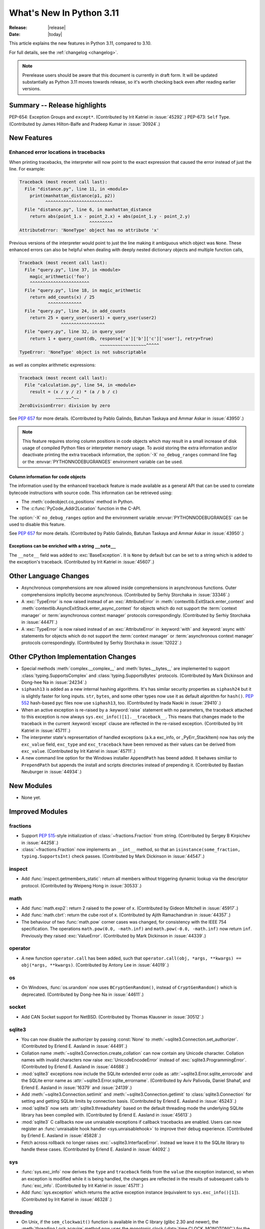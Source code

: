****************************
  What's New In Python 3.11
****************************

:Release: |release|
:Date: |today|

.. Rules for maintenance:

   * Anyone can add text to this document.  Do not spend very much time
   on the wording of your changes, because your text will probably
   get rewritten to some degree.

   * The maintainer will go through Misc/NEWS periodically and add
   changes; it's therefore more important to add your changes to
   Misc/NEWS than to this file.

   * This is not a complete list of every single change; completeness
   is the purpose of Misc/NEWS.  Some changes I consider too small
   or esoteric to include.  If such a change is added to the text,
   I'll just remove it.  (This is another reason you shouldn't spend
   too much time on writing your addition.)

   * If you want to draw your new text to the attention of the
   maintainer, add 'XXX' to the beginning of the paragraph or
   section.

   * It's OK to just add a fragmentary note about a change.  For
   example: "XXX Describe the transmogrify() function added to the
   socket module."  The maintainer will research the change and
   write the necessary text.

   * You can comment out your additions if you like, but it's not
   necessary (especially when a final release is some months away).

   * Credit the author of a patch or bugfix.   Just the name is
   sufficient; the e-mail address isn't necessary.

   * It's helpful to add the bug/patch number as a comment:

   XXX Describe the transmogrify() function added to the socket
   module.
   (Contributed by P.Y. Developer in :issue:`12345`.)

   This saves the maintainer the effort of going through the Mercurial log
   when researching a change.

This article explains the new features in Python 3.11, compared to 3.10.

For full details, see the :ref:`changelog <changelog>`.

.. note::

   Prerelease users should be aware that this document is currently in draft
   form. It will be updated substantially as Python 3.11 moves towards release,
   so it's worth checking back even after reading earlier versions.


Summary -- Release highlights
=============================

.. This section singles out the most important changes in Python 3.11.
   Brevity is key.


.. PEP-sized items next.

PEP-654: Exception Groups and ``except*``.
(Contributed by Irit Katriel in :issue:`45292`.)
PEP-673: ``Self`` Type.
(Contributed by James Hilton-Balfe and Pradeep Kumar in :issue:`30924`.)

New Features
============

.. _whatsnew311-pep657:

Enhanced error locations in tracebacks
--------------------------------------

When printing tracebacks, the interpreter will now point to the exact expression
that caused the error instead of just the line. For example:

.. code-block:: python

    Traceback (most recent call last):
      File "distance.py", line 11, in <module>
        print(manhattan_distance(p1, p2))
              ^^^^^^^^^^^^^^^^^^^^^^^^^^
      File "distance.py", line 6, in manhattan_distance
        return abs(point_1.x - point_2.x) + abs(point_1.y - point_2.y)
                               ^^^^^^^^^
    AttributeError: 'NoneType' object has no attribute 'x'

Previous versions of the interpreter would point to just the line making it
ambiguous which object was ``None``. These enhanced errors can also be helpful
when dealing with deeply nested dictionary objects and multiple function calls,

.. code-block:: python

    Traceback (most recent call last):
      File "query.py", line 37, in <module>
        magic_arithmetic('foo')
        ^^^^^^^^^^^^^^^^^^^^^^^
      File "query.py", line 18, in magic_arithmetic
        return add_counts(x) / 25
               ^^^^^^^^^^^^^
      File "query.py", line 24, in add_counts
        return 25 + query_user(user1) + query_user(user2)
                    ^^^^^^^^^^^^^^^^^
      File "query.py", line 32, in query_user
        return 1 + query_count(db, response['a']['b']['c']['user'], retry=True)
                                   ~~~~~~~~~~~~~~~~~~^^^^^
    TypeError: 'NoneType' object is not subscriptable

as well as complex arithmetic expressions:

.. code-block:: python

    Traceback (most recent call last):
      File "calculation.py", line 54, in <module>
        result = (x / y / z) * (a / b / c)
                  ~~~~~~^~~
    ZeroDivisionError: division by zero

See :pep:`657` for more details. (Contributed by Pablo Galindo, Batuhan Taskaya
and Ammar Askar in :issue:`43950`.)

.. note::
   This feature requires storing column positions in code objects which may
   result in a small increase of disk usage of compiled Python files or
   interpreter memory usage. To avoid storing the extra information and/or
   deactivate printing the extra traceback information, the
   :option:`-X` ``no_debug_ranges`` command line flag or the :envvar:`PYTHONNODEBUGRANGES`
   environment variable can be used.

Column information for code objects
~~~~~~~~~~~~~~~~~~~~~~~~~~~~~~~~~~~

The information used by the enhanced traceback feature is made available as a
general API that can be used to correlate bytecode instructions with source
code. This information can be retrieved using:

- The :meth:`codeobject.co_positions` method in Python.
- The :c:func:`PyCode_Addr2Location` function in the C-API.

The :option:`-X` ``no_debug_ranges`` option and the environment variable
:envvar:`PYTHONNODEBUGRANGES` can be used to disable this feature.

See :pep:`657` for more details. (Contributed by Pablo Galindo, Batuhan Taskaya
and Ammar Askar in :issue:`43950`.)

Exceptions can be enriched with a string ``__note__``
~~~~~~~~~~~~~~~~~~~~~~~~~~~~~~~~~~~~~~~~~~~~~~~~~~~~~

The ``__note__`` field was added to :exc:`BaseException`. It is ``None``
by default but can be set to a string which is added to the exception's
traceback. (Contributed by Irit Katriel in :issue:`45607`.)

Other Language Changes
======================

* Asynchronous comprehensions are now allowed inside comprehensions in
  asynchronous functions. Outer comprehensions implicitly become
  asynchronous. (Contributed by Serhiy Storchaka in :issue:`33346`.)

* A :exc:`TypeError` is now raised instead of an :exc:`AttributeError` in
  :meth:`contextlib.ExitStack.enter_context` and
  :meth:`contextlib.AsyncExitStack.enter_async_context` for objects which do not
  support the :term:`context manager` or :term:`asynchronous context manager`
  protocols correspondingly.
  (Contributed by Serhiy Storchaka in :issue:`44471`.)

* A :exc:`TypeError` is now raised instead of an :exc:`AttributeError` in
  :keyword:`with` and :keyword:`async with` statements for objects which do not
  support the :term:`context manager` or :term:`asynchronous context manager`
  protocols correspondingly.
  (Contributed by Serhiy Storchaka in :issue:`12022`.)


Other CPython Implementation Changes
====================================

* Special methods :meth:`complex.__complex__` and :meth:`bytes.__bytes__` are implemented to
  support :class:`typing.SupportsComplex` and :class:`typing.SupportsBytes` protocols.
  (Contributed by Mark Dickinson and Dong-hee Na in :issue:`24234`.)

* ``siphash13`` is added as a new internal hashing algorithms. It's has similar security
  properties as ``siphash24`` but it is slightly faster for long inputs. ``str``, ``bytes``,
  and some other types now use it as default algorithm for ``hash()``. :pep:`552`
  hash-based pyc files now use ``siphash13``, too.
  (Contributed by Inada Naoki in :issue:`29410`.)

* When an active exception is re-raised by a :keyword:`raise` statement with no parameters,
  the traceback attached to this exception is now always ``sys.exc_info()[1].__traceback__``.
  This means that changes made to the traceback in the current :keyword:`except` clause are
  reflected in the re-raised exception.
  (Contributed by Irit Katriel in :issue:`45711`.)

* The interpreter state's representation of handled exceptions (a.k.a exc_info, or
  _PyErr_StackItem) now has only the ``exc_value`` field, ``exc_type`` and ``exc_traceback``
  have been removed as their values can be derived from ``exc_value``.
  (Contributed by Irit Katriel in :issue:`45711`.)

* A new command line option for the Windows installer ``AppendPath`` has beend added.
  It behaves similiar to ``PrependPath`` but appends the install and scripts directories
  instead of prepending it.
  (Contributed by Bastian Neuburger in :issue:`44934`.)


New Modules
===========

* None yet.


Improved Modules
================

fractions
---------

* Support :PEP:`515`-style initialization of :class:`~fractions.Fraction` from
  string.  (Contributed by Sergey B Kirpichev in :issue:`44258`.)

* :class:`~fractions.Fraction` now implements an ``__int__`` method, so
  that an ``isinstance(some_fraction, typing.SupportsInt)`` check passes.
  (Contributed by Mark Dickinson in :issue:`44547`.)


inspect
-------
* Add :func:`inspect.getmembers_static`: return all members without
  triggering dynamic lookup via the descriptor protocol. (Contributed by
  Weipeng Hong in :issue:`30533`.)


math
----
* Add :func:`math.exp2`: return 2 raised to the power of x.
  (Contributed by Gideon Mitchell in :issue:`45917`.)

* Add :func:`math.cbrt`: return the cube root of x.
  (Contributed by Ajith Ramachandran in :issue:`44357`.)

* The behaviour of two :func:`math.pow` corner cases was changed, for
  consistency with the IEEE 754 specification. The operations
  ``math.pow(0.0, -math.inf)`` and ``math.pow(-0.0, -math.inf)`` now return
  ``inf``. Previously they raised :exc:`ValueError`. (Contributed by Mark
  Dickinson in :issue:`44339`.)


operator
--------

* A new function ``operator.call`` has been added, such that
  ``operator.call(obj, *args, **kwargs) == obj(*args, **kwargs)``.
  (Contributed by Antony Lee in :issue:`44019`.)


os
--

* On Windows, :func:`os.urandom` now uses ``BCryptGenRandom()``,
  instead of ``CryptGenRandom()`` which is deprecated.
  (Contributed by Dong-hee Na in :issue:`44611`.)


socket
------

* Add CAN Socket support for NetBSD.
  (Contributed by Thomas Klausner in :issue:`30512`.)


sqlite3
-------

* You can now disable the authorizer by passing :const:`None` to
  :meth:`~sqlite3.Connection.set_authorizer`.
  (Contributed by Erlend E. Aasland in :issue:`44491`.)

* Collation name :meth:`~sqlite3.Connection.create_collation` can now
  contain any Unicode character.  Collation names with invalid characters
  now raise :exc:`UnicodeEncodeError` instead of :exc:`sqlite3.ProgrammingError`.
  (Contributed by Erlend E. Aasland in :issue:`44688`.)

* :mod:`sqlite3` exceptions now include the SQLite extended error code as
  :attr:`~sqlite3.Error.sqlite_errorcode` and the SQLite error name as
  :attr:`~sqlite3.Error.sqlite_errorname`.
  (Contributed by Aviv Palivoda, Daniel Shahaf, and Erlend E. Aasland in
  :issue:`16379` and :issue:`24139`.)

* Add :meth:`~sqlite3.Connection.setlimit` and
  :meth:`~sqlite3.Connection.getlimit` to :class:`sqlite3.Connection` for
  setting and getting SQLite limits by connection basis.
  (Contributed by Erlend E. Aasland in :issue:`45243`.)

* :mod:`sqlite3` now sets :attr:`sqlite3.threadsafety` based on the default
  threading mode the underlying SQLite library has been compiled with.
  (Contributed by Erlend E. Aasland in :issue:`45613`.)

* :mod:`sqlite3` C callbacks now use unraisable exceptions if callback
  tracebacks are enabled. Users can now register an
  :func:`unraisable hook handler <sys.unraisablehook>` to improve their debug
  experience.
  (Contributed by Erlend E. Aasland in :issue:`45828`.)

* Fetch across rollback no longer raises :exc:`~sqlite3.InterfaceError`.
  Instead we leave it to the SQLite library to handle these cases.
  (Contributed by Erlend E. Aasland in :issue:`44092`.)


sys
---

* :func:`sys.exc_info` now derives the ``type`` and ``traceback`` fields
  from the ``value`` (the exception instance), so when an exception is
  modified while it is being handled, the changes are reflected in
  the results of subsequent calls to :func:`exc_info`.
  (Contributed by Irit Katriel in :issue:`45711`.)

* Add :func:`sys.exception` which returns the active exception instance
  (equivalent to ``sys.exc_info()[1]``).
  (Contributed by Irit Katriel in :issue:`46328`.)

threading
---------

* On Unix, if the ``sem_clockwait()`` function is available in the C library
  (glibc 2.30 and newer), the :meth:`threading.Lock.acquire` method now uses
  the monotonic clock (:data:`time.CLOCK_MONOTONIC`) for the timeout, rather
  than using the system clock (:data:`time.CLOCK_REALTIME`), to not be affected
  by system clock changes.
  (Contributed by Victor Stinner in :issue:`41710`.)


time
----

* On Unix, :func:`time.sleep` now uses the ``clock_nanosleep()`` or
  ``nanosleep()`` function, if available, which has a resolution of 1 nanosecond
  (10\ :sup:`-9` seconds), rather than using ``select()`` which has a resolution
  of 1 microsecond (10\ :sup:`-6` seconds).
  (Contributed by Benjamin Szőke and Victor Stinner in :issue:`21302`.)

* On Windows 8.1 and newer, :func:`time.sleep` now uses a waitable timer based
  on `high-resolution timers
  <https://docs.microsoft.com/en-us/windows-hardware/drivers/kernel/high-resolution-timers>`_
  which has a resolution of 100 nanoseconds (10\ :sup:`-7` seconds). Previously,
  it had a resolution of 1 millisecond (10\ :sup:`-3` seconds).
  (Contributed by Benjamin Szőke, Dong-hee Na, Eryk Sun and Victor Stinner in :issue:`21302` and :issue:`45429`.)


unicodedata
-----------

* The Unicode database has been updated to version 14.0.0. (:issue:`45190`).


fcntl
-----

* On FreeBSD, the :attr:`F_DUP2FD` and :attr:`F_DUP2FD_CLOEXEC` flags respectively
  are supported, the former equals to ``dup2`` usage while the latter set
  the ``FD_CLOEXEC`` flag in addition.


Optimizations
=============

* Compiler now optimizes simple C-style formatting with literal format
  containing only format codes ``%s``, ``%r`` and ``%a`` and makes it as
  fast as corresponding f-string expression.
  (Contributed by Serhiy Storchaka in :issue:`28307`.)

* "Zero-cost" exceptions are implemented. The cost of ``try`` statements is
  almost eliminated when no exception is raised.
  (Contributed by Mark Shannon in :issue:`40222`.)

* Method calls with keywords are now faster due to bytecode
  changes which avoid creating bound method instances. Previously, this
  optimization was applied only to method calls with purely positional
  arguments.
  (Contributed by Ken Jin and Mark Shannon in :issue:`26110`, based on ideas
  implemented in PyPy.)

* Pure ASCII strings are now normalized in constant time by :func:`unicodedata.normalize`.
  (Contributed by Dong-hee Na in :issue:`44987`.)

* :mod:`math` functions :func:`~math.comb` and :func:`~math.perm` are now up
  to 10 times or more faster for large arguments (the speed up is larger for
  larger *k*).
  (Contributed by Serhiy Storchaka in :issue:`37295`.)


CPython bytecode changes
========================

* Replaced all numeric ``BINARY_*`` and ``INPLACE_*`` instructions with a single
  :opcode:`BINARY_OP` implementation.

* Replaced the three call instructions: :opcode:`CALL_FUNCTION`,
  :opcode:`CALL_FUNCTION_KW` and :opcode:`CALL_METHOD` with
  :opcode:`PRECALL_FUNCTION`, :opcode:`PRECALL_METHOD`, :opcode:`CALL`,
  and :opcode:`KW_NAMES`.
  This decouples the argument shifting for methods from the handling of
  keyword arguments and allows better specialization of calls.

* Removed ``COPY_DICT_WITHOUT_KEYS`` and ``GEN_START``.

* :opcode:`MATCH_CLASS` and :opcode:`MATCH_KEYS` no longer push an additional
  boolean value indicating whether the match succeeded or failed. Instead, they
  indicate failure with :const:`None` (where a tuple of extracted values would
  otherwise be).

* Replace several stack manipulation instructions (``DUP_TOP``, ``DUP_TOP_TWO``,
  ``ROT_TWO``, ``ROT_THREE``, ``ROT_FOUR``, and ``ROT_N``) with new
  :opcode:`COPY` and :opcode:`SWAP` instructions.

* Add :opcode:`POP_JUMP_IF_NOT_NONE` and :opcode:`POP_JUMP_IF_NONE` opcodes to
  speed up conditional jumps.

* :opcode:`JUMP_IF_NOT_EXC_MATCH` no longer pops the active exception.


Deprecated
==========

* The :mod:`lib2to3` package and ``2to3`` tool are now deprecated and may not
  be able to parse Python 3.10 or newer. See the :pep:`617` (New PEG parser for
  CPython).  (Contributed by Victor Stinner in :issue:`40360`.)

* :class:`webbrowser.MacOSX` is deprecated and will be removed in Python 3.13.
  It is untested and undocumented and also not used by webbrowser itself.
  (Contributed by Dong-hee Na in :issue:`42255`.)

* The behavior of returning a value from a :class:`~unittest.TestCase` and
  :class:`~unittest.IsolatedAsyncioTestCase` test methods (other than the
  default ``None`` value), is now deprecated.

* Deprecated the following :mod:`unittest` functions, scheduled for removal in
  Python 3.13:

  * :func:`unittest.findTestCases`
  * :func:`unittest.makeSuite`
  * :func:`unittest.getTestCaseNames`

  Use :class:`~unittest.TestLoader` method instead:

  * :meth:`unittest.TestLoader.loadTestsFromModule`
  * :meth:`unittest.TestLoader.loadTestsFromTestCase`
  * :meth:`unittest.TestLoader.getTestCaseNames`

  (Contributed by Erlend E. Aasland in :issue:`5846`.)

* The :meth:`turtle.RawTurtle.settiltangle` is deprecated since Python 3.1,
  it now emits a deprecation warning and will be removed in Python 3.13. Use
  :meth:`turtle.RawTurtle.tiltangle` instead (it was earlier incorrectly marked
  as deprecated, its docstring is now corrected).
  (Contributed by Hugo van Kemenade in :issue:`45837`.)

* The delegation of :func:`int` to :meth:`__trunc__` is now deprecated. Calling
  ``int(a)`` when ``type(a)`` implements :meth:`__trunc__` but not
  :meth:`__int__` or :meth:`__index__` now raises a :exc:`DeprecationWarning`.
  (Contributed by Zackery Spytz in :issue:`44977`.)

* The following have been deprecated in :mod:`configparser` since Python 3.2.
  Their deprecation warnings have now been updated to note they will removed in
  Python 3.12:

  * the :class:`configparser.SafeConfigParser` class
  * the :attr:`configparser.ParsingError.filename` property
  * the :meth:`configparser.ParsingError.readfp` method

  (Contributed by Hugo van Kemenade in :issue:`45173`.)


Removed
=======

* :class:`smtpd.MailmanProxy` is now removed as it is unusable without
  an external module, ``mailman``. (Contributed by Dong-hee Na in :issue:`35800`.)

* The ``binhex`` module, deprecated in Python 3.9, is now removed.
  The following :mod:`binascii` functions, deprecated in Python 3.9, are now
  also removed:

  * ``a2b_hqx()``, ``b2a_hqx()``;
  * ``rlecode_hqx()``, ``rledecode_hqx()``.

  The :func:`binascii.crc_hqx` function remains available.

  (Contributed by Victor Stinner in :issue:`45085`.)

* The distutils ``bdist_msi`` command, deprecated in Python 3.9, is now removed.
  Use ``bdist_wheel`` (wheel packages) instead.
  (Contributed by Hugo van Kemenade in :issue:`45124`.)

* Due to significant security concerns, the *reuse_address* parameter of
  :meth:`asyncio.loop.create_datagram_endpoint`, disabled in Python 3.9, is
  now entirely removed. This is because of the behavior of the socket option
  ``SO_REUSEADDR`` in UDP.
  (Contributed by Hugo van Kemenade in :issue:`45129`.)

* Removed :meth:`__getitem__` methods of
  :class:`xml.dom.pulldom.DOMEventStream`, :class:`wsgiref.util.FileWrapper`
  and :class:`fileinput.FileInput`, deprecated since Python 3.9.
  (Contributed by Hugo van Kemenade in :issue:`45132`.)

* The following deprecated functions and methods are removed in the :mod:`gettext`
  module: :func:`~gettext.lgettext`, :func:`~gettext.ldgettext`,
  :func:`~gettext.lngettext` and :func:`~gettext.ldngettext`.

  Function :func:`~gettext.bind_textdomain_codeset`, methods
  :meth:`~gettext.NullTranslations.output_charset` and
  :meth:`~gettext.NullTranslations.set_output_charset`, and the *codeset*
  parameter of functions :func:`~gettext.translation` and
  :func:`~gettext.install` are also removed, since they are only used for
  the ``l*gettext()`` functions.
  (Contributed by Dong-hee Na and Serhiy Storchaka in :issue:`44235`.)

* The :func:`@asyncio.coroutine <asyncio.coroutine>` :term:`decorator` enabling
  legacy generator-based coroutines to be compatible with async/await code.
  The function has been deprecated since Python 3.8 and the removal was
  initially scheduled for Python 3.10. Use :keyword:`async def` instead.
  (Contributed by Illia Volochii in :issue:`43216`.)

* :class:`asyncio.coroutines.CoroWrapper` used for wrapping legacy
  generator-based coroutine objects in the debug mode.
  (Contributed by Illia Volochii in :issue:`43216`.)

* Removed the deprecated ``split()`` method of :class:`_tkinter.TkappType`.
  (Contributed by Erlend E. Aasland in :issue:`38371`.)

* Removed from the :mod:`inspect` module:

  * the ``getargspec`` function, deprecated since Python 3.0;
    use :func:`inspect.signature` or :func:`inspect.getfullargspec` instead.

  * the ``formatargspec`` function, deprecated since Python 3.5;
    use the :func:`inspect.signature` function and :class:`Signature` object
    directly.

  * the undocumented ``Signature.from_builtin`` and ``Signature.from_function``
    functions, deprecated since Python 3.5; use the
    :meth:`Signature.from_callable() <inspect.Signature.from_callable>` method
    instead.

  (Contributed by Hugo van Kemenade in :issue:`45320`.)

* Remove namespace package support from unittest discovery. It was introduced in
  Python 3.4 but has been broken since Python 3.7.
  (Contributed by Inada Naoki in :issue:`23882`.)

* Remove ``__class_getitem__`` method from :class:`pathlib.PurePath`,
  because it was not used and added by mistake in previous versions.
  (Contributed by Nikita Sobolev in :issue:`46483`.)

Porting to Python 3.11
======================

This section lists previously described changes and other bugfixes
that may require changes to your code.


Changes in the Python API
-------------------------

* Prohibited passing non-:class:`concurrent.futures.ThreadPoolExecutor`
  executors to :meth:`loop.set_default_executor` following a deprecation in
  Python 3.8.
  (Contributed by Illia Volochii in :issue:`43234`.)

* :func:`open`, :func:`io.open`, :func:`codecs.open` and
  :class:`fileinput.FileInput` no longer accept ``'U'`` ("universal newline")
  in the file mode. This flag was deprecated since Python 3.3. In Python 3, the
  "universal newline" is used by default when a file is open in text mode.  The
  :ref:`newline parameter <open-newline-parameter>` of :func:`open` controls
  how universal newlines works.
  (Contributed by Victor Stinner in :issue:`37330`.)

* The :mod:`pdb` module now reads the :file:`.pdbrc` configuration file with
  the ``'utf-8'`` encoding.
  (Contributed by Srinivas Reddy Thatiparthy (శ్రీనివాస్  రెడ్డి తాటిపర్తి) in :issue:`41137`.)

* When sorting using tuples as keys, the order of the result may differ
  from earlier releases if the tuple elements don't define a total
  ordering (see :ref:`expressions-value-comparisons` for
  information on total ordering).  It's generally true that the result
  of sorting simply isn't well-defined in the absence of a total ordering
  on list elements.

* :mod:`calendar`: The :class:`calendar.LocaleTextCalendar` and
  :class:`calendar.LocaleHTMLCalendar` classes now use
  :func:`locale.getlocale`, instead of using :func:`locale.getdefaultlocale`,
  if no locale is specified.
  (Contributed by Victor Stinner in :issue:`46659`.)


Build Changes
=============

* CPython can now be built with the ThinLTO option via ``--with-lto=thin``.
  (Contributed by Dong-hee Na and Brett Holman in :issue:`44340`.)

* libpython is no longer linked against libcrypt.
  (Contributed by Mike Gilbert in :issue:`45433`.)

* Building Python now requires a C99 ``<math.h>`` header file providing
  the following functions: ``copysign()``, ``hypot()``, ``isfinite()``,
  ``isinf()``, ``isnan()``, ``round()``.
  (Contributed by Victor Stinner in :issue:`45440`.)

* Building Python now requires a C99 ``<math.h>`` header file providing
  a ``NAN`` constant, or the ``__builtin_nan()`` built-in function. If a
  platform does not support Not-a-Number (NaN), the ``Py_NO_NAN`` macro can be
  defined in the ``pyconfig.h`` file.
  (Contributed by Victor Stinner in :issue:`46640`.)

* Freelists for object structs can now be disabled. A new :program:`configure`
  option :option:`!--without-freelists` can be used to disable all freelists
  except empty tuple singleton.
  (Contributed by Christian Heimes in :issue:`45522`)

* ``Modules/Setup`` and ``Modules/makesetup`` have been improved and tied up.
  Extension modules can now be built through ``makesetup``. All except some
  test modules can be linked statically into main binary or library.
  (Contributed by Brett Cannon and Christian Heimes in :issue:`45548`,
  :issue:`45570`, :issue:`45571`, and :issue:`43974`.)

* Build dependencies, compiler flags, and linker flags for most stdlib
  extension modules are now detected by :program:`configure`. libffi, libnsl,
  libsqlite3, zlib, bzip2, liblzma, libcrypt, and uuid flags are detected by
  ``pkg-config`` (when available).
  (Contributed by Christian Heimes and Erlend Egeberg Aasland in
  :issue:`bpo-45847`, :issue:`45747`, and :issue:`45763`.)

* CPython now has experimental support for cross compiling to WebAssembly
  platform ``wasm32-emscripten``. The effort is inspired by previous work
  like Pyodide.
  (Contributed by Christian Heimes and Ethan Smith in :issue:`40280`.)

* CPython will now use 30-bit digits by default for the Python :class:`int`
  implementation. Previously, the default was to use 30-bit digits on platforms
  with ``SIZEOF_VOID_P >= 8``, and 15-bit digits otherwise. It's still possible
  to explicitly request use of 15-bit digits via either the
  ``--enable-big-digits`` option to the configure script or (for Windows) the
  ``PYLONG_BITS_IN_DIGIT`` variable in ``PC/pyconfig.h``, but this option may
  be removed at some point in the future. (Contributed by Mark Dickinson in
  :issue:`45569`.)


C API Changes
=============

* :c:func:`PyErr_SetExcInfo()` no longer uses the ``type`` and ``traceback``
  arguments, the interpreter now derives those values from the exception
  instance (the ``value`` argument). The function still steals references
  of all three arguments.
  (Contributed by Irit Katriel in :issue:`45711`.)

* :c:func:`PyErr_GetExcInfo()` now derives the ``type`` and ``traceback``
  fields of the result from the exception instance (the ``value`` field).
  (Contributed by Irit Katriel in :issue:`45711`.)

* :c:struct:`_frozen` has a new ``is_package`` field to indicate whether
  or not the frozen module is a package.  Previously, a negative value
  in the ``size`` field was the indicator.  Now only non-negative values
  be used for ``size``.
  (Contributed by Kumar Aditya in :issue:`46608`.)

New Features
------------

* Add a new :c:func:`PyType_GetName` function to get type's short name.
  (Contributed by Hai Shi in :issue:`42035`.)

* Add a new :c:func:`PyType_GetQualName` function to get type's qualified name.
  (Contributed by Hai Shi in :issue:`42035`.)

* Add new :c:func:`PyThreadState_EnterTracing` and
  :c:func:`PyThreadState_LeaveTracing` functions to the limited C API to
  suspend and resume tracing and profiling.
  (Contributed by Victor Stinner in :issue:`43760`.)

* Added the :c:data:`Py_Version` constant which bears the same value as
  :c:macro:`PY_VERSION_HEX`.
  (Contributed by  Gabriele N. Tornetta in :issue:`43931`.)

* :c:type:`Py_buffer` and APIs are now part of the limited API and the stable
  ABI:

  * :c:func:`PyObject_CheckBuffer`
  * :c:func:`PyObject_GetBuffer`
  * :c:func:`PyBuffer_GetPointer`
  * :c:func:`PyBuffer_SizeFromFormat`
  * :c:func:`PyBuffer_ToContiguous`
  * :c:func:`PyBuffer_FromContiguous`
  * :c:func:`PyBuffer_CopyData`
  * :c:func:`PyBuffer_IsContiguous`
  * :c:func:`PyBuffer_FillContiguousStrides`
  * :c:func:`PyBuffer_FillInfo`
  * :c:func:`PyBuffer_Release`
  * :c:func:`PyMemoryView_FromBuffer`
  * :c:member:`~PyBufferProcs.bf_getbuffer` and
    :c:member:`~PyBufferProcs.bf_releasebuffer` type slots

  (Contributed by Christian Heimes in :issue:`45459`.)

* Added the :c:data:`PyType_GetModuleByDef` function, used to get the module
  in which a method was defined, in cases where this information is not
  available directly (via :c:type:`PyCMethod`).
  (Contributed by Petr Viktorin in :issue:`46613`.)


Porting to Python 3.11
----------------------

* The old trashcan macros (``Py_TRASHCAN_SAFE_BEGIN``/``Py_TRASHCAN_SAFE_END``)
  are now deprecated. They should be replaced by the new macros
  ``Py_TRASHCAN_BEGIN`` and ``Py_TRASHCAN_END``.

  A tp_dealloc function that has the old macros, such as::

    static void
    mytype_dealloc(mytype *p)
    {
        PyObject_GC_UnTrack(p);
        Py_TRASHCAN_SAFE_BEGIN(p);
        ...
        Py_TRASHCAN_SAFE_END
    }

  should migrate to the new macros as follows::

    static void
    mytype_dealloc(mytype *p)
    {
        PyObject_GC_UnTrack(p);
        Py_TRASHCAN_BEGIN(p, mytype_dealloc)
        ...
        Py_TRASHCAN_END
    }

  Note that ``Py_TRASHCAN_BEGIN`` has a second argument which
  should be the deallocation function it is in.

  To support older Python versions in the same codebase, you
  can define the following macros and use them throughout
  the code (credit: these were copied from the ``mypy`` codebase)::

    #if PY_MAJOR_VERSION >= 3 && PY_MINOR_VERSION >= 8
    #  define CPy_TRASHCAN_BEGIN(op, dealloc) Py_TRASHCAN_BEGIN(op, dealloc)
    #  define CPy_TRASHCAN_END(op) Py_TRASHCAN_END
    #else
    #  define CPy_TRASHCAN_BEGIN(op, dealloc) Py_TRASHCAN_SAFE_BEGIN(op)
    #  define CPy_TRASHCAN_END(op) Py_TRASHCAN_SAFE_END(op)
    #endif

* The :c:func:`PyType_Ready` function now raises an error if a type is defined
  with the :const:`Py_TPFLAGS_HAVE_GC` flag set but has no traverse function
  (:c:member:`PyTypeObject.tp_traverse`).
  (Contributed by Victor Stinner in :issue:`44263`.)

* Heap types with the :const:`Py_TPFLAGS_IMMUTABLETYPE` flag can now inherit
  the :pep:`590` vectorcall protocol.  Previously, this was only possible for
  :ref:`static types <static-types>`.
  (Contributed by Erlend E. Aasland in :issue:`43908`)

* Since :c:func:`Py_TYPE()` is changed to a inline static function,
  ``Py_TYPE(obj) = new_type`` must be replaced with
  ``Py_SET_TYPE(obj, new_type)``: see the :c:func:`Py_SET_TYPE()` function
  (available since Python 3.9). For backward compatibility, this macro can be
  used::

      #if PY_VERSION_HEX < 0x030900A4 && !defined(Py_SET_TYPE)
      static inline void _Py_SET_TYPE(PyObject *ob, PyTypeObject *type)
      { ob->ob_type = type; }
      #define Py_SET_TYPE(ob, type) _Py_SET_TYPE((PyObject*)(ob), type)
      #endif

  (Contributed by Victor Stinner in :issue:`39573`.)

* Since :c:func:`Py_SIZE()` is changed to a inline static function,
  ``Py_SIZE(obj) = new_size`` must be replaced with
  ``Py_SET_SIZE(obj, new_size)``: see the :c:func:`Py_SET_SIZE()` function
  (available since Python 3.9). For backward compatibility, this macro can be
  used::

      #if PY_VERSION_HEX < 0x030900A4 && !defined(Py_SET_SIZE)
      static inline void _Py_SET_SIZE(PyVarObject *ob, Py_ssize_t size)
      { ob->ob_size = size; }
      #define Py_SET_SIZE(ob, size) _Py_SET_SIZE((PyVarObject*)(ob), size)
      #endif

  (Contributed by Victor Stinner in :issue:`39573`.)

* ``<Python.h>`` no longer includes the header files ``<stdlib.h>``,
  ``<stdio.h>``, ``<errno.h>`` and ``<string.h>`` when the ``Py_LIMITED_API``
  macro is set to ``0x030b0000`` (Python 3.11) or higher. C extensions should
  explicitly include the header files after ``#include <Python.h>``.
  (Contributed by Victor Stinner in :issue:`45434`.)

* The non-limited API files ``cellobject.h``, ``classobject.h``, ``context.h``,
  ``funcobject.h``, ``genobject.h`` and ``longintrepr.h`` have been moved to
  the ``Include/cpython`` directory. Moreover, the ``eval.h`` header file was
  removed. These files must not be included directly, as they are already
  included in ``Python.h``: :ref:`Include Files <api-includes>`. If they have
  been included directly, consider including ``Python.h`` instead.
  (Contributed by Victor Stinner in :issue:`35134`.)

* The :c:func:`PyUnicode_CHECK_INTERNED` macro has been excluded from the
  limited C API. It was never usable there, because it used internal structures
  which are not available in the limited C API.
  (Contributed by Victor Stinner in :issue:`46007`.)

* Changes of the private :c:type:`PyFrameObject` structure members.

  While the documentation notes that the fields of ``PyFrameObject`` are
  subject to change at any time, they have been stable for a long time
  and were used in several popular extensions.
  In Python 3.11, the frame struct was reorganized to allow performance
  optimizations. Rather than reading the fields directly, extensions should
  use functions:

  * ``f_code``: removed, use :c:func:`PyFrame_GetCode` instead.
    Warning: the function returns a :term:`strong reference`, need to call
    :c:func:`Py_DECREF`.
  * ``f_back``: changed (see below), use :c:func:`PyFrame_GetBack`.
  * ``f_builtins``: removed,
    use ``PyObject_GetAttrString((PyObject*)frame, "f_builtins")``.
  * ``f_globals``: removed,
    use ``PyObject_GetAttrString((PyObject*)frame, "f_globals")``.
  * ``f_locals``: removed,
    use ``PyObject_GetAttrString((PyObject*)frame, "f_locals")``.
  * ``f_lasti``: removed,
    use ``PyObject_GetAttrString((PyObject*)frame, "f_lasti")``.

  The following fields were removed entirely, as they were details
  of the old implementation:

  * ``f_valuesstack``
  * ``f_stackdepth``
  * ``f_gen``
  * ``f_iblock``
  * ``f_state``
  * ``f_blockstack``
  * ``f_localsplus``

  The Python frame object is now created lazily. A side effect is that the
  ``f_back`` member must not be accessed directly, since its value is now also
  computed lazily. The :c:func:`PyFrame_GetBack` function must be called
  instead.

  Code defining ``PyFrame_GetCode()`` on Python 3.8 and older::

      #if PY_VERSION_HEX < 0x030900B1
      static inline PyCodeObject* PyFrame_GetCode(PyFrameObject *frame)
      {
          Py_INCREF(frame->f_code);
          return frame->f_code;
      }
      #endif

  Code defining ``PyFrame_GetBack()`` on Python 3.8 and older::

      #if PY_VERSION_HEX < 0x030900B1
      static inline PyFrameObject* PyFrame_GetBack(PyFrameObject *frame)
      {
          Py_XINCREF(frame->f_back);
          return frame->f_back;
      }
      #endif

  Or use `the pythoncapi_compat project
  <https://github.com/pythoncapi/pythoncapi_compat>`__ to get these functions
  on old Python functions.

* Changes of the :c:type:`PyThreadState` structure members:

  * ``frame``: removed, use :c:func:`PyThreadState_GetFrame` (function added
    to Python 3.9 by :issue:`40429`).
    Warning: the function returns a :term:`strong reference`, need to call
    :c:func:`Py_XDECREF`.
  * ``tracing``: changed, use :c:func:`PyThreadState_EnterTracing`
    and :c:func:`PyThreadState_LeaveTracing`
    (functions added to Python 3.11 by :issue:`43760`).
  * ``recursion_depth``: removed,
    use ``(tstate->recursion_limit - tstate->recursion_remaining)`` instead.
  * ``stackcheck_counter``: removed.

  Code defining ``PyThreadState_GetFrame()`` on Python 3.8 and older::

      #if PY_VERSION_HEX < 0x030900B1
      static inline PyFrameObject* PyThreadState_GetFrame(PyThreadState *tstate)
      {
          Py_XINCREF(tstate->frame);
          return tstate->frame;
      }
      #endif

  Code defining ``PyThreadState_EnterTracing()`` and
  ``PyThreadState_LeaveTracing()`` on Python 3.10 and older::

      #if PY_VERSION_HEX < 0x030B00A2
      static inline void PyThreadState_EnterTracing(PyThreadState *tstate)
      {
          tstate->tracing++;
      #if PY_VERSION_HEX >= 0x030A00A1
          tstate->cframe->use_tracing = 0;
      #else
          tstate->use_tracing = 0;
      #endif
      }

      static inline void PyThreadState_LeaveTracing(PyThreadState *tstate)
      {
          int use_tracing = (tstate->c_tracefunc != NULL || tstate->c_profilefunc != NULL);
          tstate->tracing--;
      #if PY_VERSION_HEX >= 0x030A00A1
          tstate->cframe->use_tracing = use_tracing;
      #else
          tstate->use_tracing = use_tracing;
      #endif
      }
      #endif

  Or use `the pythoncapi_compat project
  <https://github.com/pythoncapi/pythoncapi_compat>`__ to get these functions
  on old Python functions.


Deprecated
----------

* Deprecate the following functions to configure the Python initialization:

  * :c:func:`PySys_AddWarnOptionUnicode`
  * :c:func:`PySys_AddWarnOption`
  * :c:func:`PySys_AddXOption`
  * :c:func:`PySys_HasWarnOptions`
  * :c:func:`Py_SetPath`
  * :c:func:`Py_SetProgramName`
  * :c:func:`Py_SetPythonHome`
  * :c:func:`Py_SetStandardStreamEncoding`
  * :c:func:`_Py_SetProgramFullPath`

  Use the new :c:type:`PyConfig` API of the :ref:`Python Initialization Configuration
  <init-config>` instead (:pep:`587`).
  (Contributed by Victor Stinner in :issue:`44113`.)

Removed
-------

* :c:func:`PyFrame_BlockSetup` and :c:func:`PyFrame_BlockPop` have been
  removed.
  (Contributed by Mark Shannon in :issue:`40222`.)

* Remove the following math macros using the ``errno`` variable:

  * ``Py_ADJUST_ERANGE1()``
  * ``Py_ADJUST_ERANGE2()``
  * ``Py_OVERFLOWED()``
  * ``Py_SET_ERANGE_IF_OVERFLOW()``
  * ``Py_SET_ERRNO_ON_MATH_ERROR()``

  (Contributed by Victor Stinner in :issue:`45412`.)

* Remove ``Py_UNICODE_COPY()`` and ``Py_UNICODE_FILL()`` macros, deprecated
  since Python 3.3. Use ``PyUnicode_CopyCharacters()`` or ``memcpy()``
  (``wchar_t*`` string), and ``PyUnicode_Fill()`` functions instead.
  (Contributed by Victor Stinner in :issue:`41123`.)

* Remove the ``pystrhex.h`` header file. It only contains private functions.
  C extensions should only include the main ``<Python.h>`` header file.
  (Contributed by Victor Stinner in :issue:`45434`.)

* Remove the ``Py_FORCE_DOUBLE()`` macro. It was used by the
  ``Py_IS_INFINITY()`` macro.
  (Contributed by Victor Stinner in :issue:`45440`.)

* The following items are no longer available when :c:macro:`Py_LIMITED_API`
  is defined:

  * :c:func:`PyMarshal_WriteLongToFile`
  * :c:func:`PyMarshal_WriteObjectToFile`
  * :c:func:`PyMarshal_ReadObjectFromString`
  * :c:func:`PyMarshal_WriteObjectToString`
  * the ``Py_MARSHAL_VERSION`` macro

  These are not part of the :ref:`limited API <stable-abi-list>`.

  (Contributed by Victor Stinner in :issue:`45474`.)

* Exclude :c:func:`PyWeakref_GET_OBJECT` from the limited C API. It never
  worked since the :c:type:`PyWeakReference` structure is opaque in the
  limited C API.
  (Contributed by Victor Stinner in :issue:`35134`.)

* Remove the ``PyHeapType_GET_MEMBERS()`` macro. It was exposed in the
  public C API by mistake, it must only be used by Python internally.
  Use the ``PyTypeObject.tp_members`` member instead.
  (Contributed by Victor Stinner in :issue:`40170`.)
